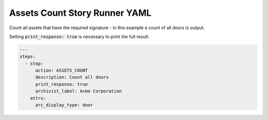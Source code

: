 .. _assets_count_yamlref:

Assets Count Story Runner YAML
.........................................

Count all assets that have the required signature - in this example a count of
all doors is output.

Setting :code:`print_response: true` is necessary to print the full result.

.. code-block:: yaml
    
    ---
    steps:
      - step:
          action: ASSETS_COUNT
          description: Count all doors
          print_response: true
          archivist_label: Acme Corporation
        attrs:
          arc_display_type: door
